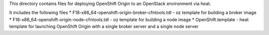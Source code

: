 This directory contains files for deploying OpenShift Origin to an OpenStack environment via heat.

It includes the following files
* F18-x86_64-openshift-origin-broker-cfntools.tdl - oz template for building a broker image
* F18-x86_64-openshift-origin-node-cfntools.tdl - oz template for building a node image
* OpenShift.template - heat template for launching OpenShift Origin with a single broker server and a single node server